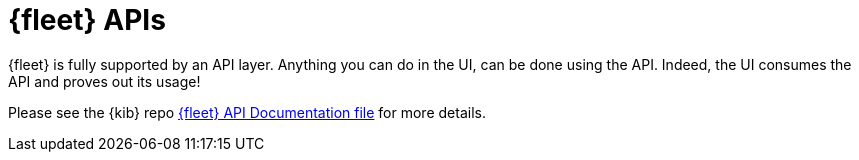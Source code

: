 [[fleet-api-docs]]
= {fleet} APIs

{fleet} is fully supported by an API layer.  Anything you can do in the UI, can be
done using the API.  Indeed, the UI consumes the API and proves out its usage!

Please see the {kib} repo
https://github.com/elastic/kibana/blob/master/x-pack/plugins/fleet/common/openapi/README.md[{fleet} API Documentation file]
for more details.
